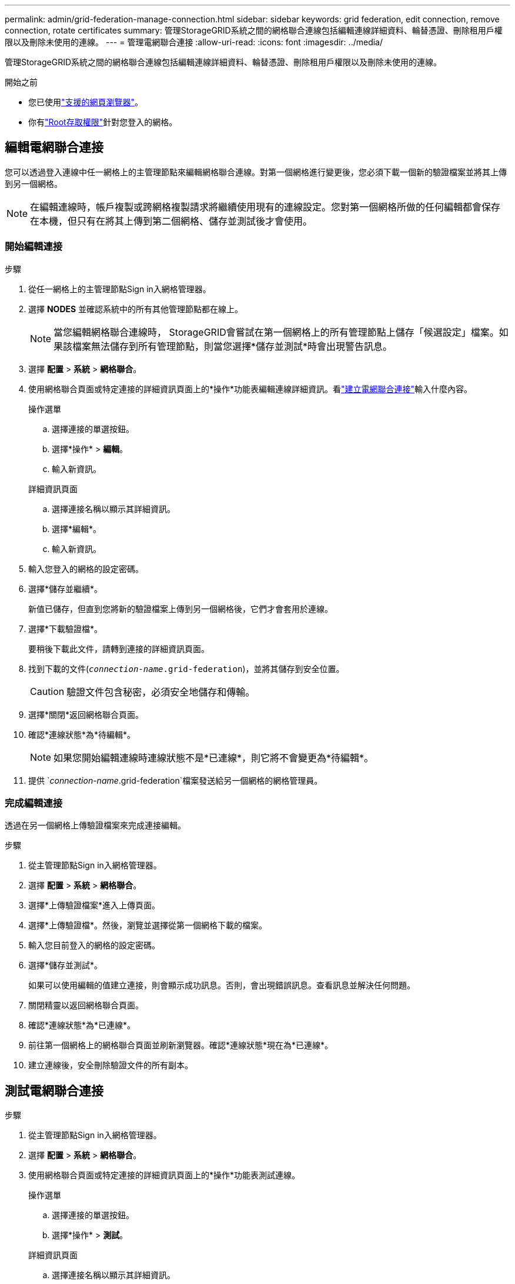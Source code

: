 ---
permalink: admin/grid-federation-manage-connection.html 
sidebar: sidebar 
keywords: grid federation, edit connection, remove connection, rotate certificates 
summary: 管理StorageGRID系統之間的網格聯合連線包括編輯連線詳細資料、輪替憑證、刪除租用戶權限以及刪除未使用的連線。 
---
= 管理電網聯合連接
:allow-uri-read: 
:icons: font
:imagesdir: ../media/


[role="lead"]
管理StorageGRID系統之間的網格聯合連線包括編輯連線詳細資料、輪替憑證、刪除租用戶權限以及刪除未使用的連線。

.開始之前
* 您已使用link:../admin/web-browser-requirements.html["支援的網頁瀏覽器"]。
* 你有link:admin-group-permissions.html["Root存取權限"]針對您登入的網格。




== [[edit_grid_fed_connection]]編輯電網聯合連接

您可以透過登入連線中任一網格上的主管理節點來編輯網格聯合連線。對第一個網格進行變更後，您必須下載一個新的驗證檔案並將其上傳到另一個網格。


NOTE: 在編輯連線時，帳戶複製或跨網格複製請求將繼續使用現有的連線設定。您對第一個網格所做的任何編輯都會保存在本機，但只有在將其上傳到第二個網格、儲存並測試後才會使用。



=== 開始編輯連接

.步驟
. 從任一網格上的主管理節點Sign in入網格管理器。
. 選擇 *NODES* 並確認系統中的所有其他管理節點都在線上。
+

NOTE: 當您編輯網格聯合連線時， StorageGRID會嘗試在第一個網格上的所有管理節點上儲存「候選設定」檔案。如果該檔案無法儲存到所有管理節點，則當您選擇*儲存並測試*時會出現警告訊息。

. 選擇 *配置* > *系統* > *網格聯合*。
. 使用網格聯合頁面或特定連接的詳細資訊頁面上的*操作*功能表編輯連線詳細資訊。看link:grid-federation-create-connection.html["建立電網聯合連接"]輸入什麼內容。
+
[role="tabbed-block"]
====
.操作選單
--
.. 選擇連接的單選按鈕。
.. 選擇*操作* > *編輯*。
.. 輸入新資訊。


--
.詳細資訊頁面
--
.. 選擇連接名稱以顯示其詳細資訊。
.. 選擇*編輯*。
.. 輸入新資訊。


--
====
. 輸入您登入的網格的設定密碼。
. 選擇*儲存並繼續*。
+
新值已儲存，但直到您將新的驗證檔案上傳到另一個網格後，它們才會套用於連線。

. 選擇*下載驗證檔*。
+
要稍後下載此文件，請轉到連接的詳細資訊頁面。

. 找到下載的文件(`_connection-name_.grid-federation`)，並將其儲存到安全位置。
+

CAUTION: 驗證文件包含秘密，必須安全地儲存和傳輸。

. 選擇*關閉*返回網格聯合頁面。
. 確認*連線狀態*為*待編輯*。
+

NOTE: 如果您開始編輯連線時連線狀態不是*已連線*，則它將不會變更為*待編輯*。

. 提供 `_connection-name_.grid-federation`檔案發送給另一個網格的網格管理員。




=== 完成編輯連接

透過在另一個網格上傳驗證檔案來完成連接編輯。

.步驟
. 從主管理節點Sign in入網格管理器。
. 選擇 *配置* > *系統* > *網格聯合*。
. 選擇*上傳驗證檔案*進入上傳頁面。
. 選擇*上傳驗證檔*。然後，瀏覽並選擇從第一個網格下載的檔案。
. 輸入您目前登入的網格的設定密碼。
. 選擇*儲存並測試*。
+
如果可以使用編輯的值建立連接，則會顯示成功訊息。否則，會出現錯誤訊息。查看訊息並解決任何問題。

. 關閉精靈以返回網格聯合頁面。
. 確認*連線狀態*為*已連線*。
. 前往第一個網格上的網格聯合頁面並刷新瀏覽器。確認*連線狀態*現在為*已連線*。
. 建立連線後，安全刪除驗證文件的所有副本。




== [[test_grid_fed_connection]]測試電網聯合連接

.步驟
. 從主管理節點Sign in入網格管理器。
. 選擇 *配置* > *系統* > *網格聯合*。
. 使用網格聯合頁面或特定連接的詳細資訊頁面上的*操作*功能表測試連線。
+
[role="tabbed-block"]
====
.操作選單
--
.. 選擇連接的單選按鈕。
.. 選擇*操作* > *測試*。


--
.詳細資訊頁面
--
.. 選擇連接名稱以顯示其詳細資訊。
.. 選擇*測試連線*。


--
====
. 查看連線狀態：
+
[cols="1a,2a"]
|===
| 連線狀態 | 描述 


 a| 
已連接
 a| 
兩個電網均已連接並正常通訊。



 a| 
錯誤
 a| 
連線處於錯誤狀態。例如，憑證已過期或設定值不再有效。



 a| 
待處理編輯
 a| 
您已編輯此網格上的連接，但該連接仍在使用現有配置。若要完成編輯，請將新的驗證檔上傳到另一個網格。



 a| 
等待連接
 a| 
您已在此網格上配置了連接，但另一個網格上的連接尚未完成。從此網格下載驗證檔案並將其上傳到另一個網格。



 a| 
未知
 a| 
連線處於未知狀態，可能是由於網路問題或離線節點。

|===
. 如果連線狀態為*錯誤*，請解決任何問題。然後，再次選擇*測試連線*以確認問題已修復。




== [[rotate_grid_fed_certificates]]輪替連線憑證

每個網格聯合連線使用四個自動產生的 SSL 憑證來保護連線。當每個網格的兩個證書接近到期日期時，*網格聯合證書到期*警報會提醒您輪換證書。


CAUTION: 如果連線兩端的憑證過期，連線將停止運作，並且複製將處於待處理狀態，直到憑證更新為止。

.步驟
. 從任一網格上的主管理節點Sign in入網格管理器。
. 選擇 *配置* > *系統* > *網格聯合*。
. 從網格聯合頁面上的任一標籤中，選擇連接名稱以顯示其詳細資訊。
. 選擇“*證書*”選項卡。
. 選擇*輪換證書*。
. 指定新證書的有效期限。
. 輸入您登入的網格的設定密碼。
. 選擇*輪換證書*。
. 根據需要，在連接中的另一個網格上重複這些步驟。
+
一般來說，連接兩端的憑證使用相同的天數。





== [[remove_grid_fed_connection]]刪除電網聯合連接

您可以從連接中的任一網格中刪除網格聯合連接。如圖所示，您必須在兩個網格上執行先決條件步驟，以確認任一網格上都沒有任何租戶使用該連接。

image::../media/grid-federation-remove-connection.png[刪除電網聯合連接的步驟]

刪除連線前，請注意以下事項：

* 刪除連接不會刪除網格之間已複製的任何項目。例如，當租用戶的權限被刪除時，兩個網格上都存在的租用戶用戶、群組和物件不會從任何一個網格中刪除。如果要刪除這些項目，則必須從兩個網格中手動刪除它們。
* 當您刪除連線時，任何待複製的物件（已擷取但尚未複製到其他網格）的複製都會永久失敗。




=== 停用所有租用戶儲存桶的複製

.步驟
. 從任一網格開始，從主管理節點登入網格管理器。
. 選擇 *配置* > *系統* > *網格聯合*。
. 選擇連接名稱以顯示其詳細資訊。
. 在「允許的租戶」標籤上，確定是否有任何租戶正在使用該連線。
. 如果列出了任何租戶，指示所有租戶link:../tenant/grid-federation-manage-cross-grid-replication.html["禁用跨網格複製"]連接中兩個網格上的所有儲存桶。
+

TIP: 如果任何租用戶儲存桶啟用了跨網格複製，則您無法刪除*使用網格聯合連線*權限。每個租用戶帳戶必須停用兩個網格上其儲存桶的跨網格複製。





=== 刪除每個租用戶的權限

在所有租用戶儲存桶的跨網格複製都停用後，從兩個網格上的所有租用戶中刪除「使用網格聯合權限」。

.步驟
. 選擇 *配置* > *系統* > *網格聯合*。
. 選擇連接名稱以顯示其詳細資訊。
. 對於「*允許的租用戶*」標籤上的每個租用戶，從每個租用戶中刪除「使用網格聯合連線*」權限。看link:grid-federation-manage-tenants.html["管理獲準租戶"] 。
. 對另一個網格上允許的租戶重複這些步驟。




=== 刪除連接

.步驟
. 當任一網格上都沒有租戶使用該連接時，選擇*刪除*。
. 查看確認訊息，然後選擇*刪除*。
+
** 如果可以刪除連接，則會顯示成功訊息。電網聯合連接現已從兩個電網中刪除。
** 如果無法刪除連線（例如，它仍在使用中或存在連線錯誤），則會顯示錯誤訊息。您可以執行下列任一操作：
+
*** 解決錯誤（推薦）。看link:grid-federation-troubleshoot.html["解決網格聯合錯誤"] 。
*** 強制斷開連線。請參閱下一部分。








== [[force-remove_grid_fed_connection]]強制刪除電網聯合連接

如果有必要，您可以強制刪除沒有*已連線*狀態的連線。

強制刪除只會從本地電網中刪除連線。若要完全刪除連接，請對兩個網格執行相同的步驟。

.步驟
. 從確認對話方塊中，選擇*強制刪除*。
+
出現成功訊息。此電網聯合連接無法再使用。但是，租戶儲存桶可能仍然啟用跨網格複製，並且某些物件副本可能已經在連接中的網格之間複製。

. 從連接中的另一個網格，從主管理節點登入網格管理器。
. 選擇 *配置* > *系統* > *網格聯合*。
. 選擇連接名稱以顯示其詳細資訊。
. 選擇*刪除*和*是*。
. 選擇“強制刪除”以從該網格中刪除連接。


